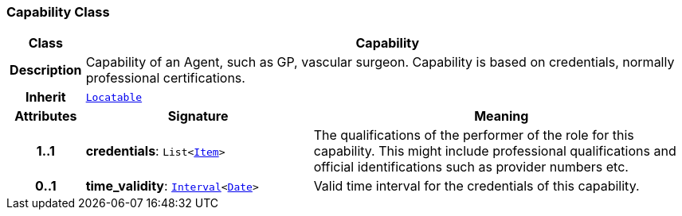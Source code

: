 === Capability Class

[cols="^1,3,5"]
|===
h|*Class*
2+^h|*Capability*

h|*Description*
2+a|Capability of an Agent, such as  GP, vascular surgeon. Capability is based on credentials, normally professional certifications.

h|*Inherit*
2+|`link:/releases/BASE/{base_release}/base_types.html#_locatable_class[Locatable^]`

h|*Attributes*
^h|*Signature*
^h|*Meaning*

h|*1..1*
|*credentials*: `List<link:/releases/RM/{rm_release}/data_structures.html#_item_class[Item^]>`
a|The qualifications of the performer of the role for this capability. This might include professional qualifications and official identifications such as provider numbers etc.

h|*0..1*
|*time_validity*: `link:/releases/BASE/{base_release}/foundation_types.html#_interval_class[Interval^]<link:/releases/BASE/{base_release}/foundation_types.html#_date_class[Date^]>`
a|Valid time interval for the credentials of this capability.
|===

